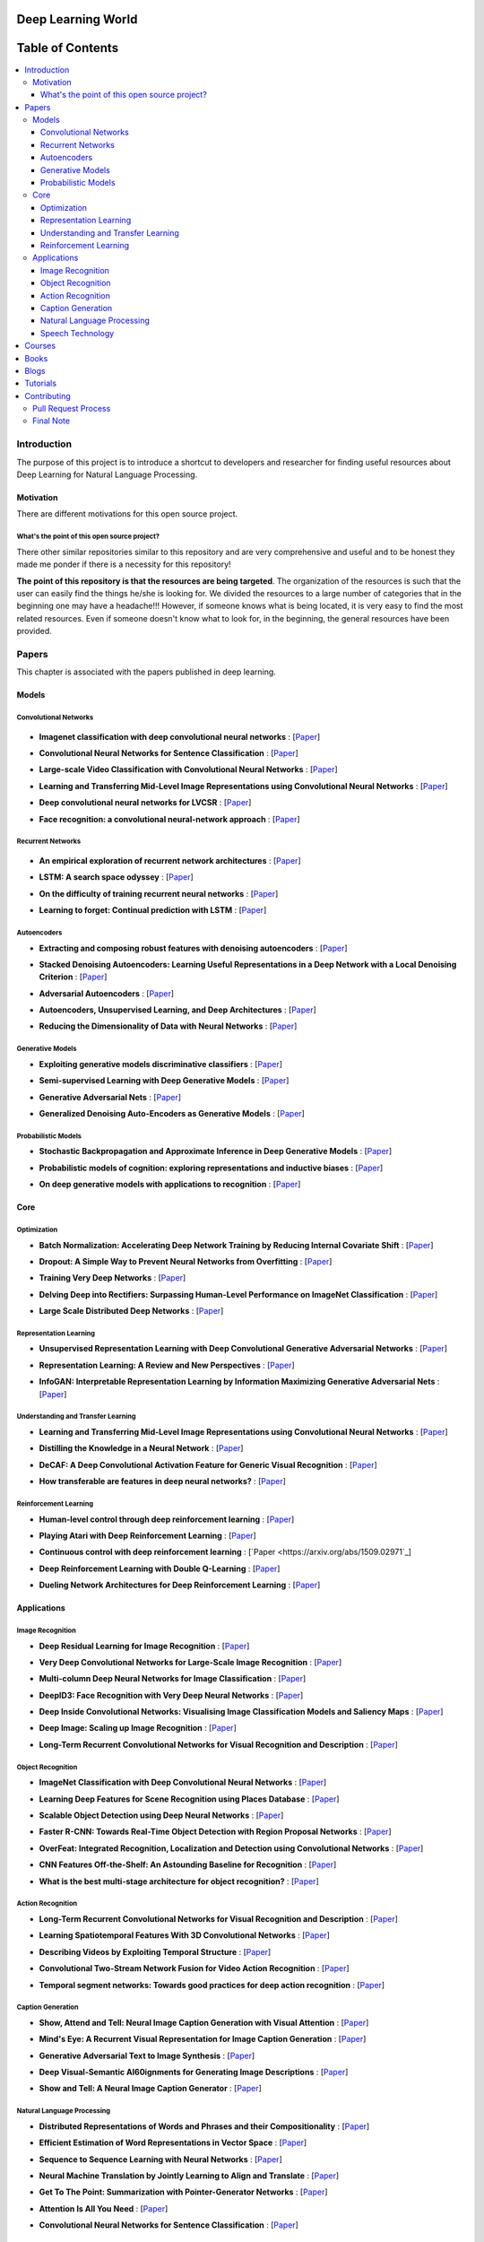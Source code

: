 .. image:: _img/mainpage/logo.gif

###################################################
Deep Learning World
###################################################

.. image:: https://img.shields.io/badge/contributions-welcome-brightgreen.svg?style=flat
    :target: https://github.com/astorfi/Deep-Learning-World/pulls
.. image:: https://badges.frapsoft.com/os/v2/open-source.png?v=103
    :target: https://github.com/ellerbrock/open-source-badge/
.. image:: https://img.shields.io/badge/Made%20with-Python-1f425f.svg
      :target: https://www.python.org/
.. image:: https://img.shields.io/pypi/l/ansicolortags.svg
      :target: https://github.com/astorfi/Deep-Learning-World/blob/master/LICENSE
.. image:: https://img.shields.io/github/contributors/Naereen/StrapDown.js.svg
      :target: https://github.com/astorfi/Deep-Learning-World/graphs/contributors



##################
Table of Contents
##################
.. contents::
  :local:
  :depth: 4

***************
Introduction
***************

The purpose of this project is to introduce a shortcut to developers and researcher
for finding useful resources about Deep Learning for Natural Language Processing.

============
Motivation
============

There are different motivations for this open source project.

.. --------------------
.. Why Deep Learning?
.. --------------------

------------------------------------------------------------
What's the point of this open source project?
------------------------------------------------------------

There other similar repositories similar to this repository and are very
comprehensive and useful and to be honest they made me ponder if there is
a necessity for this repository!

**The point of this repository is that the resources are being targeted**. The organization
of the resources is such that the user can easily find the things he/she is looking for.
We divided the resources to a large number of categories that in the beginning one may
have a headache!!! However, if someone knows what is being located, it is very easy to find the most related resources.
Even if someone doesn't know what to look for, in the beginning, the general resources have
been provided.


.. ================================================
.. How to make the most of this effort
.. ================================================

************
Papers
************

.. image:: _img/mainpage/article.jpeg

This chapter is associated with the papers published in deep learning.

====================
Models
====================

-----------------------
Convolutional Networks
-----------------------

  .. image:: _img/mainpage/convolutional.png

.. For continuous lines, the lines must be start from the same locations.
* **Imagenet classification with deep convolutional neural networks** :
  [`Paper <http://papers.nips.cc/paper/4824-imagenet-classification-with-deep-convolutional-neural-networks>`_]

  .. image:: _img/mainpage/progress-overall-100.png

* **Convolutional Neural Networks for Sentence Classification** :
  [`Paper <https://arxiv.org/abs/1408.5882>`_]

  .. image:: _img/mainpage/progress-overall-80.png

* **Large-scale Video Classification with Convolutional Neural Networks** :
  [`Paper <https://www.cv-foundation.org/openaccess/content_cvpr_2014/html/Karpathy_Large-scale_Video_Classification_2014_CVPR_paper.html>`_]

  .. image:: _img/mainpage/progress-overall-80.png

* **Learning and Transferring Mid-Level Image Representations using Convolutional Neural Networks** :
  [`Paper <https://www.cv-foundation.org/openaccess/content_cvpr_2014/html/Oquab_Learning_and_Transferring_2014_CVPR_paper.html>`_]

  .. image:: _img/mainpage/progress-overall-100.png


* **Deep convolutional neural networks for LVCSR** :
  [`Paper <https://ieeexplore.ieee.org/abstract/document/6639347/&hl=zh-CN&sa=T&oi=gsb&ct=res&cd=0&ei=KknXWYbGFMbFjwSsyICADQ&scisig=AAGBfm2F0Zlu0ciUwadzshNNm80IQQhuhA>`_]

  .. image:: _img/mainpage/progress-overall-60.png

* **Face recognition: a convolutional neural-network approach** :
  [`Paper <https://ieeexplore.ieee.org/abstract/document/554195/>`_]

  .. image:: _img/mainpage/progress-overall-100.png



-----------------------
Recurrent Networks
-----------------------

  .. image:: _img/mainpage/Recurrent_neural_network_unfold.svg


.. For continuous lines, the lines must be start from the same locations.
* **An empirical exploration of recurrent network architectures** :
  [`Paper <http://proceedings.mlr.press/v37/jozefowicz15.pdf?utm_campaign=Revue%20newsletter&utm_medium=Newsletter&utm_source=revue>`_]

  .. image:: _img/mainpage/progress-overall-80.png

* **LSTM: A search space odyssey** :
  [`Paper <https://ieeexplore.ieee.org/abstract/document/7508408/>`_]

  .. image:: _img/mainpage/progress-overall-80.png


* **On the difficulty of training recurrent neural networks** :
  [`Paper <http://proceedings.mlr.press/v28/pascanu13.pdf>`_]

  .. image:: _img/mainpage/progress-overall-100.png

* **Learning to forget: Continual prediction with LSTM** :
  [`Paper <http://digital-library.theiet.org/content/conferences/10.1049/cp_19991218>`_]

  .. image:: _img/mainpage/progress-overall-100.png

-----------------------
Autoencoders
-----------------------

.. image:: _img/mainpage/Autoencoder_structure.png



* **Extracting and composing robust features with denoising autoencoders** :
  [`Paper <https://dl.acm.org/citation.cfm?id=1390294>`_]

  .. image:: _img/mainpage/progress-overall-100.png

* **Stacked Denoising Autoencoders: Learning Useful Representations in a Deep Network with a Local Denoising Criterion** :
  [`Paper <http://www.jmlr.org/papers/v11/vincent10a.html>`_]

  .. image:: _img/mainpage/progress-overall-100.png

* **Adversarial Autoencoders** :
  [`Paper <https://arxiv.org/abs/1511.05644>`_]

  .. image:: _img/mainpage/progress-overall-60.png

* **Autoencoders, Unsupervised Learning, and Deep Architectures** :
  [`Paper <http://proceedings.mlr.press/v27/baldi12a/baldi12a.pdf>`_]

  .. image:: _img/mainpage/progress-overall-80.png

* **Reducing the Dimensionality of Data with Neural Networks** :
  [`Paper <http://science.sciencemag.org/content/313/5786/504>`_]

  .. image:: _img/mainpage/progress-overall-100.png


-----------------------
Generative Models
-----------------------

.. image:: _img/mainpage/generative.png

* **Exploiting generative models discriminative classifiers** :
  [`Paper <http://papers.nips.cc/paper/1520-exploiting-generative-models-in-discriminative-classifiers.pdf>`_]

  .. image:: _img/mainpage/progress-overall-80.png

* **Semi-supervised Learning with Deep Generative Models** :
  [`Paper <http://papers.nips.cc/paper/5352-semi-supervised-learning-with-deep-generative-models>`_]

  .. image:: _img/mainpage/progress-overall-80.png


* **Generative Adversarial Nets** :
  [`Paper <http://papers.nips.cc/paper/5423-generative-adversarial-nets>`_]

  .. image:: _img/mainpage/progress-overall-100.png

* **Generalized Denoising Auto-Encoders as Generative Models** :
  [`Paper <http://papers.nips.cc/paper/5023-generalized-denoising-auto-encoders-as-generative-models>`_]

  .. image:: _img/mainpage/progress-overall-100.png


-----------------------
Probabilistic Models
-----------------------

* **Stochastic Backpropagation and Approximate Inference in Deep Generative Models** :
  [`Paper <https://arxiv.org/abs/1401.4082>`_]

  .. image:: _img/mainpage/progress-overall-80.png

* **Probabilistic models of cognition: exploring representations and inductive biases** :
  [`Paper <https://www.sciencedirect.com/science/article/pii/S1364661310001129>`_]

  .. image:: _img/mainpage/progress-overall-100.png

* **On deep generative models with applications to recognition** :
  [`Paper <https://ieeexplore.ieee.org/abstract/document/5995710/>`_]

  .. image:: _img/mainpage/progress-overall-100.png





====================
Core
====================

---------------------
Optimization
---------------------

.. ################################################################################
.. For continuous lines, the lines must be start from the same locations.
* **Batch Normalization: Accelerating Deep Network Training by Reducing Internal Covariate Shift** :
  [`Paper <https://arxiv.org/abs/1502.03167>`_]

  .. image:: _img/mainpage/progress-overall-100.png

* **Dropout: A Simple Way to Prevent Neural Networks from Overfitting** :
  [`Paper <http://www.jmlr.org/papers/volume15/srivastava14a/srivastava14a.pdf?utm_content=buffer79b43&utm_medium=social&utm_source=twitter.com&utm_campaign=buffer>`_]

  .. image:: _img/mainpage/progress-overall-100.png

* **Training Very Deep Networks** :
  [`Paper <http://papers.nips.cc/paper/5850-training-very-deep-networks>`_]

  .. image:: _img/mainpage/progress-overall-80.png

* **Delving Deep into Rectifiers: Surpassing Human-Level Performance on ImageNet Classification** :
  [`Paper <https://www.cv-foundation.org/openaccess/content_iccv_2015/papers/He_Delving_Deep_into_ICCV_2015_paper.pdf>`_]

  .. image:: _img/mainpage/progress-overall-100.png

* **Large Scale Distributed Deep Networks** :
  [`Paper <http://papers.nips.cc/paper/4687-large-scale-distributed-deep-networks>`_]

  .. image:: _img/mainpage/progress-overall-100.png

------------------------
Representation Learning
------------------------

* **Unsupervised Representation Learning with Deep Convolutional Generative Adversarial Networks** :
  [`Paper <https://arxiv.org/abs/1511.06434>`_]

  .. image:: _img/mainpage/progress-overall-100.png

* **Representation Learning: A Review and New Perspectives** :
  [`Paper <https://ieeexplore.ieee.org/abstract/document/6472238/>`_]

  .. image:: _img/mainpage/progress-overall-80.png

* **InfoGAN: Interpretable Representation Learning by Information Maximizing Generative Adversarial Nets** :
  [`Paper <http://papers.nips.cc/paper/6399-infogan-interpretable-representation>`_]

  .. image:: _img/mainpage/progress-overall-60.png


------------------------------------
Understanding and Transfer Learning
------------------------------------

* **Learning and Transferring Mid-Level Image Representations using Convolutional Neural Networks** :
  [`Paper <https://www.cv-foundation.org/openaccess/content_cvpr_2014/html/Oquab_Learning_and_Transferring_2014_CVPR_paper.html>`_]

  .. image:: _img/mainpage/progress-overall-100.png

* **Distilling the Knowledge in a Neural Network** :
  [`Paper <https://arxiv.org/abs/1503.02531>`_]

  .. image:: _img/mainpage/progress-overall-80.png

* **DeCAF: A Deep Convolutional Activation Feature for Generic Visual Recognition** :
  [`Paper <http://proceedings.mlr.press/v32/donahue14.pdf>`_]

  .. image:: _img/mainpage/progress-overall-100.png

* **How transferable are features in deep neural networks?** :
  [`Paper <http://papers.nips.cc/paper/5347-how-transferable-are-features-in-deep-n%E2%80%A6>`_]

  .. image:: _img/mainpage/progress-overall-100.png

-----------------------
Reinforcement Learning
-----------------------

* **Human-level control through deep reinforcement learning** :
  [`Paper <https://www.nature.com/articles/nature14236/>`_]

  .. image:: _img/mainpage/progress-overall-100.png

* **Playing Atari with Deep Reinforcement Learning** :
  [`Paper <https://arxiv.org/abs/1312.5602>`_]

  .. image:: _img/mainpage/progress-overall-60.png

* **Continuous control with deep reinforcement learning** :
  [`Paper <https://arxiv.org/abs/1509.02971`_]

  .. image:: _img/mainpage/progress-overall-80.png

* **Deep Reinforcement Learning with Double Q-Learning** :
  [`Paper <http://www.aaai.org/ocs/index.php/AAAI/AAAI16/paper/download/12389/11847>`_]

  .. image:: _img/mainpage/progress-overall-60.png

* **Dueling Network Architectures for Deep Reinforcement Learning** :
  [`Paper <https://arxiv.org/abs/1511.06581>`_]

  .. image:: _img/mainpage/progress-overall-60.png


====================
Applications
====================

--------------------
Image Recognition
--------------------

* **Deep Residual Learning for Image Recognition** :
  [`Paper <https://www.cv-foundation.org/openaccess/content_cvpr_2016/html/He_Deep_Residual_Learning_CVPR_2016_paper.html>`_]

  .. image:: _img/mainpage/progress-overall-100.png

* **Very Deep Convolutional Networks for Large-Scale Image Recognition** :
  [`Paper <https://arxiv.org/abs/1409.1556>`_]

  .. image:: _img/mainpage/progress-overall-100.png

* **Multi-column Deep Neural Networks for Image Classification** :
  [`Paper <https://arxiv.org/abs/1202.2745>`_]

  .. image:: _img/mainpage/progress-overall-80.png

* **DeepID3: Face Recognition with Very Deep Neural Networks** :
  [`Paper <https://arxiv.org/abs/1502.00873>`_]

  .. image:: _img/mainpage/progress-overall-80.png

* **Deep Inside Convolutional Networks: Visualising Image Classification Models and Saliency Maps** :
  [`Paper <https://arxiv.org/abs/1312.6034>`_]

  .. image:: _img/mainpage/progress-overall-60.png

* **Deep Image: Scaling up Image Recognition** :
  [`Paper <https://arxiv.org/vc/arxiv/papers/1501/1501.02876v1.pdf>`_]

  .. image:: _img/mainpage/progress-overall-80.png

* **Long-Term Recurrent Convolutional Networks for Visual Recognition and Description** :
  [`Paper <https://www.cv-foundation.org/openaccess/content_cvpr_2015/html/Donahue_Long-Term_Recurrent_Convolutional_2015_CVPR_paper.html>`_]

  .. image:: _img/mainpage/progress-overall-100.png

--------------------
Object Recognition
--------------------

* **ImageNet Classification with Deep Convolutional Neural Networks** :
  [`Paper <http://papers.nips.cc/paper/4824-imagenet-classification-with-deep-convolutional-neural-networks>`_]

  .. image:: _img/mainpage/progress-overall-100.png

* **Learning Deep Features for Scene Recognition using Places Database** :
  [`Paper <http://papers.nips.cc/paper/5349-learning-deep-features>`_]

  .. image:: _img/mainpage/progress-overall-60.png

* **Scalable Object Detection using Deep Neural Networks** :
  [`Paper <https://www.cv-foundation.org/openaccess/content_cvpr_2014/html/Erhan_Scalable_Object_Detection_2014_CVPR_paper.html>`_]

  .. image:: _img/mainpage/progress-overall-80.png

* **Faster R-CNN: Towards Real-Time Object Detection with Region Proposal Networks** :
  [`Paper <http://papers.nips.cc/paper/5638-faster-r-cnn-towards-real-time-object-detection-with-region-proposal-networks>`_]

  .. image:: _img/mainpage/progress-overall-80.png

* **OverFeat: Integrated Recognition, Localization and Detection using Convolutional Networks** :
  [`Paper <https://arxiv.org/abs/1312.6229>`_]

  .. image:: _img/mainpage/progress-overall-100.png

* **CNN Features Off-the-Shelf: An Astounding Baseline for Recognition** :
  [`Paper <https://www.cv-foundation.org/openaccess/content_cvpr_workshops_2014/W15/html/Razavian_CNN_Features_Off-the-Shelf_2014_CVPR_paper.html>`_]

  .. image:: _img/mainpage/progress-overall-80.png

* **What is the best multi-stage architecture for object recognition?** :
  [`Paper <https://ieeexplore.ieee.org/abstract/document/5459469/>`_]

  .. image:: _img/mainpage/progress-overall-60.png


--------------------
Action Recognition
--------------------

* **Long-Term Recurrent Convolutional Networks for Visual Recognition and Description** :
  [`Paper <https://www.cv-foundation.org/openaccess/content_cvpr_2015/html/Donahue_Long-Term_Recurrent_Convolutional_2015_CVPR_paper.html>`_]

  .. image:: _img/mainpage/progress-overall-100.png

* **Learning Spatiotemporal Features With 3D Convolutional Networks** :
  [`Paper <https://www.cv-foundation.org/openaccess/content_iccv_2015/html/Tran_Learning_Spatiotemporal_Features_ICCV_2015_paper.html>`_]

  .. image:: _img/mainpage/progress-overall-100.png

* **Describing Videos by Exploiting Temporal Structure** :
  [`Paper <https://www.cv-foundation.org/openaccess/content_iccv_2015/html/Yao_Describing_Videos_by_ICCV_2015_paper.html>`_]

  .. image:: _img/mainpage/progress-overall-60.png

* **Convolutional Two-Stream Network Fusion for Video Action Recognition** :
  [`Paper <https://www.cv-foundation.org/openaccess/content_cvpr_2016/html/Feichtenhofer_Convolutional_Two-Stream_Network_CVPR_2016_paper.html>`_]

  .. image:: _img/mainpage/progress-overall-80.png

* **Temporal segment networks: Towards good practices for deep action recognition** :
  [`Paper <https://link.springer.com/chapter/10.1007/978-3-319-46484-8_2>`_]

  .. image:: _img/mainpage/progress-overall-60.png

----------------------------
Caption Generation
----------------------------

* **Show, Attend and Tell: Neural Image Caption Generation with Visual Attention** :
  [`Paper <http://proceedings.mlr.press/v37/xuc15.pdf>`_]

  .. image:: _img/mainpage/progress-overall-100.png

* **Mind's Eye: A Recurrent Visual Representation for Image Caption Generation** :
  [`Paper <https://www.cv-foundation.org/openaccess/content_cvpr_2015/html/Chen_Minds_Eye_A_2015_CVPR_paper.html>`_]

  .. image:: _img/mainpage/progress-overall-40.png

* **Generative Adversarial Text to Image Synthesis** :
  [`Paper <http://proceedings.mlr.press/v48/reed16.pdf>`_]

  .. image:: _img/mainpage/progress-overall-60.png

* **Deep Visual-Semantic Al60ignments for Generating Image Descriptions** :
  [`Paper <https://www.cv-foundation.org/openaccess/content_cvpr_2015/html/Karpathy_Deep_Visual-Semantic_Alignments_2015_CVPR_paper.html>`_]

  .. image:: _img/mainpage/progress-overall-80.png

* **Show and Tell: A Neural Image Caption Generator** :
  [`Paper <https://www.cv-foundation.org/openaccess/content_cvpr_2015/html/Vinyals_Show_and_Tell_2015_CVPR_paper.html>`_]

  .. image:: _img/mainpage/progress-overall-100.png


----------------------------
Natural Language Processing
----------------------------

* **Distributed Representations of Words and Phrases and their Compositionality** :
  [`Paper <http://papers.nips.cc/paper/5021-distributed-representations-of-words-and-phrases-and-their-compositionality.pdf>`_]

  .. image:: _img/mainpage/progress-overall-100.png

* **Efficient Estimation of Word Representations in Vector Space** :
  [`Paper <https://arxiv.org/pdf/1301.3781.pdf>`_]

  .. image:: _img/mainpage/progress-overall-80.png

* **Sequence to Sequence Learning with Neural Networks** :
  [`Paper <https://arxiv.org/pdf/1409.3215.pdf>`_]

  .. image:: _img/mainpage/progress-overall-100.png

* **Neural Machine Translation by Jointly Learning to Align and Translate** :
  [`Paper <https://arxiv.org/pdf/1409.0473.pdf>`_]

  .. image:: _img/mainpage/progress-overall-80.png

* **Get To The Point: Summarization with Pointer-Generator Networks** :
  [`Paper <https://arxiv.org/abs/1704.04368>`_]

  .. image:: _img/mainpage/progress-overall-60.png

* **Attention Is All You Need** :
  [`Paper <https://arxiv.org/abs/1706.03762>`_]

  .. image:: _img/mainpage/progress-overall-80.png

* **Convolutional Neural Networks for Sentence Classification** :
  [`Paper <https://arxiv.org/abs/1408.5882>`_]

  .. image:: _img/mainpage/progress-overall-80.png


----------------------------
Speech Technology
----------------------------

* **Deep Neural Networks for Acoustic Modeling in Speech Recognition: The Shared Views of Four Research Groups** :
  [`Paper <https://ieeexplore.ieee.org/abstract/document/6296526/>`_]

  .. image:: _img/mainpage/progress-overall-100.png

* **Towards End-to-End Speech Recognition with Recurrent Neural Networks** :
  [`Paper <http://proceedings.mlr.press/v32/graves14.pdf>`_]

  .. image:: _img/mainpage/progress-overall-60.png

* **Speech recognition with deep recurrent neural networks** :
  [`Paper <https://ieeexplore.ieee.org/abstract/document/6638947/>`_]

  .. image:: _img/mainpage/progress-overall-80.png

* **Fast and Accurate Recurrent Neural Network Acoustic Models for Speech Recognition** :
  [`Paper <https://arxiv.org/abs/1507.06947>`_]

  .. image:: _img/mainpage/progress-overall-60.png

* **Deep Speech 2 : End-to-End Speech Recognition in English and Mandarin** :
  [`Paper <http://proceedings.mlr.press/v48/amodei16.html>`_]

  .. image:: _img/mainpage/progress-overall-60.png

* **Deep Speech 2 : End-to-End Speech Recognition in English and Mandarin** :
  [`Paper <http://proceedings.mlr.press/v48/amodei16.html>`_]

  .. image:: _img/mainpage/progress-overall-80.png

* **A novel scheme for speaker recognition using a phonetically-aware deep neural network** :
  [`Paper <https://ieeexplore.ieee.org/abstract/document/6853887/>`_]

  .. image:: _img/mainpage/progress-overall-60.png



************
Courses
************

.. image:: _img/mainpage/online.png

* **Machine Learning** by Stanford on Coursera :
  [`Link <https://www.coursera.org/learn/machine-learning>`_]

* **Neural Networks and Deep Learning** Specialization by Coursera:
  [`Link <https://www.coursera.org/learn/neural-networks-deep-learning>`_]

* **Intro to Deep Learning** by Google:
  [`Link <https://www.udacity.com/course/deep-learning--ud730>`_]

* **NVIDIA Deep Learning Institute** by NVIDIA:
  [`Link <https://www.nvidia.com/en-us/deep-learning-ai/education/>`_]

* **Convolutional Neural Networks for Visual Recognition** by Standford:
  [`Link <http://cs231n.stanford.edu/>`_]

* **Deep Learning for Natural Language Processing** by Standford:
  [`Link <http://cs224d.stanford.edu/>`_]

* **Deep Learning** by fast.ai:
  [`Link <http://www.fast.ai/>`_]


************
Books
************

.. image:: _img/mainpage/books.jpg

* **Deep Learning** by Ian Goodfellow:
  [`Link <http://www.deeplearningbook.org/>`_]

* **Neural Networks and Deep Learning** :
  [`Link <http://neuralnetworksanddeeplearning.com/>`_]

* **Deep Learning with Python**:
  [`Link <https://www.amazon.com/Deep-Learning-Python-Francois-Chollet/dp/1617294438/ref=as_li_ss_tl?s=books&ie=UTF8&qid=1519989624&sr=1-4&keywords=deep+learning+with+python&linkCode=sl1&tag=trndingcom-20&linkId=ec7663329fdb7ace60f39c762e999683>`_]

* **Hands-On Machine Learning with Scikit-Learn and TensorFlow: Concepts, Tools, and Techniques to Build Intelligent Systems**:
  [`Link <https://www.amazon.com/Hands-Machine-Learning-Scikit-Learn-TensorFlow/dp/1491962291/ref=as_li_ss_tl?ie=UTF8&qid=1519989725&sr=1-2-ent&linkCode=sl1&tag=trndingcom-20&linkId=71938c9398940c7b0a811dc1cfef7cc3>`_]


************
Blogs
************

.. image:: _img/mainpage/Blogger_icon.png

* **Colah's blog**:
  [`Link <http://colah.github.io/>`_]

* **Andrej Karpathy blog**:
  [`Link <http://karpathy.github.io/>`_]

* **The Spectator** Shakir's Machine Learning Blog:
  [`Link <http://blog.shakirm.com/>`_]

* **WILDML**:
  [`Link <http://www.wildml.com/about/>`_]

* **Distill blog**:
  [`Link <https://distill.pub/>`_]

* **BAIR** Berkeley Artificial Inteliigent Research:
  [`Link <http://bair.berkeley.edu/blog/>`_]

* **Sebastian Ruder's blog**:
  [`Link <http://ruder.io/>`_]

* **inFERENCe**:
  [`Link <https://www.inference.vc/page/2/>`_]

* **i am trask** A Machine Learning Craftsmanship Blog:
  [`Link <http://iamtrask.github.io>`_]


************
Tutorials
************

.. image:: _img/mainpage/tutorial.png

* **Deep Learning Tutorials**:
  [`Link <http://deeplearning.net/tutorial/>`_]

* **Deep Learning for NLP with Pytorch** by Pytorch:
  [`Link <https://pytorch.org/tutorials/beginner/deep_learning_nlp_tutorial.html>`_]

* **Deep Learning for Natural Language Processing: Tutorials with Jupyter Notebooks** by Jon Krohn:
  [`Link <https://insights.untapt.com/deep-learning-for-natural-language-processing-tutorials-with-jupyter-notebooks-ad67f336ce3f>`_]


************
Contributing
************


*For typos, unless significant changes, please do not create a pull request. Instead, declare them in issues or email the repository owner*. Please note we have a code of conduct, please follow it in all your interactions with the project.

========================
Pull Request Process
========================

Please consider the following criterions in order to help us in a better way:

1. The pull request is mainly expected to be a link suggestion.
2. Please make sure your suggested resources are not obsolete or broken.
3. Ensure any install or build dependencies are removed before the end of the layer when doing a
   build and creating a pull request.
4. Add comments with details of changes to the interface, this includes new environment
   variables, exposed ports, useful file locations and container parameters.
5. You may merge the Pull Request in once you have the sign-off of at least one other developer, or if you
   do not have permission to do that, you may request the owner to merge it for you if you believe all checks are passed.

========================
Final Note
========================

We are looking forward to your kind feedback. Please help us to improve this open source project and make our work better.
For contribution, please create a pull request and we will investigate it promptly. Once again, we appreciate
your kind feedback and support.
